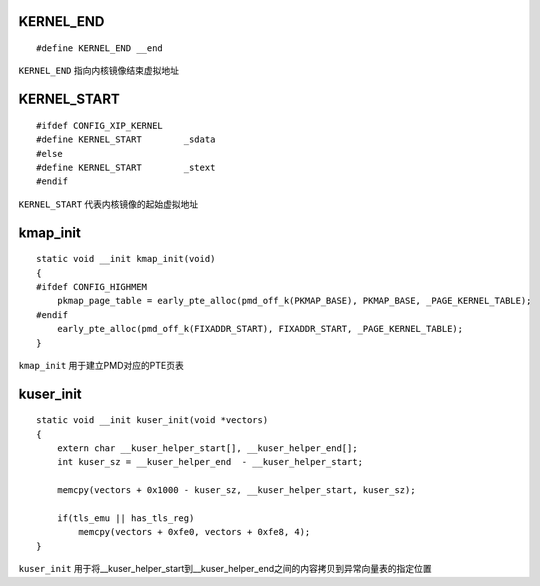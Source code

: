 KERNEL_END
=============

::

    #define KERNEL_END __end

``KERNEL_END`` 指向内核镜像结束虚拟地址


KERNEL_START
================

::

    #ifdef CONFIG_XIP_KERNEL
    #define KERNEL_START        _sdata
    #else
    #define KERNEL_START        _stext
    #endif

``KERNEL_START`` 代表内核镜像的起始虚拟地址


kmap_init
============

::

    static void __init kmap_init(void)
    {
    #ifdef CONFIG_HIGHMEM
        pkmap_page_table = early_pte_alloc(pmd_off_k(PKMAP_BASE), PKMAP_BASE, _PAGE_KERNEL_TABLE);
    #endif
        early_pte_alloc(pmd_off_k(FIXADDR_START), FIXADDR_START, _PAGE_KERNEL_TABLE);
    }

``kmap_init`` 用于建立PMD对应的PTE页表



kuser_init
===============

::

    static void __init kuser_init(void *vectors)
    {
        extern char __kuser_helper_start[], __kuser_helper_end[];
        int kuser_sz = __kuser_helper_end  - __kuser_helper_start;

        memcpy(vectors + 0x1000 - kuser_sz, __kuser_helper_start, kuser_sz);

        if(tls_emu || has_tls_reg)
            memcpy(vectors + 0xfe0, vectors + 0xfe8, 4);
    }


``kuser_init`` 用于将__kuser_helper_start到__kuser_helper_end之间的内容拷贝到异常向量表的指定位置




